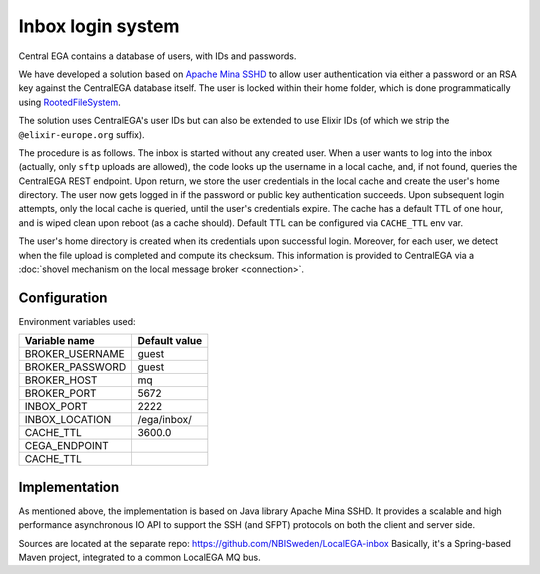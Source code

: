 .. _`inbox login system`:

Inbox login system
==================

Central EGA contains a database of users, with IDs and passwords.

We have developed a solution based on `Apache Mina SSHD
<https://mina.apache.org/sshd-project/>`_
to allow user authentication via
either a password or an RSA key against the CentralEGA database
itself. The user is locked within their home folder, which is done programmatically using `RootedFileSystem
<https://github.com/apache/mina-sshd/blob/master/sshd-core/src/main/java/org/apache/sshd/common/file/root/RootedFileSystem.java>`_.

The solution uses CentralEGA's user IDs but can also be extended to
use Elixir IDs (of which we strip the ``@elixir-europe.org`` suffix).


The procedure is as follows. The inbox is started without any created
user. When a user wants to log into the inbox (actually, only ``sftp``
uploads are allowed), the code looks up the username in a local
cache, and, if not found, queries the CentralEGA REST endpoint. Upon
return, we store the user credentials in the local cache and create
the user's home directory. The user now gets logged in if the password
or public key authentication succeeds. Upon subsequent login attempts,
only the local cache is queried, until the user's credentials
expire. The cache has a default TTL of one hour, and is wiped clean
upon reboot (as a cache should). Default TTL can be configured via ``CACHE_TTL`` env var.

The user's home directory is created when its credentials upon successful login.
Moreover, for each user, we detect when the file upload is completed and compute its
checksum. This information is provided to CentralEGA via a
:doc:`shovel mechanism on the local message broker <connection>`.

Configuration
-------------

Environment variables used:

+------------------+---------------+
| Variable name    | Default value |
+==================+===============+
| BROKER_USERNAME  | guest         |
+------------------+---------------+
| BROKER_PASSWORD  | guest         |
+------------------+---------------+
| BROKER_HOST      | mq            |
+------------------+---------------+
| BROKER_PORT      | 5672          |
+------------------+---------------+
| INBOX_PORT       | 2222          |
+------------------+---------------+
| INBOX_LOCATION   | /ega/inbox/   |
+------------------+---------------+
| CACHE_TTL        | 3600.0        |
+------------------+---------------+
| CEGA_ENDPOINT    |               |
+------------------+---------------+
| CACHE_TTL        |               |
+------------------+---------------+

Implementation
--------------

As mentioned above, the implementation is based on Java library Apache Mina SSHD. It provides a scalable and high
performance asynchronous IO API to support the SSH (and SFPT) protocols on both the client and server side.

Sources are located at the separate repo: https://github.com/NBISweden/LocalEGA-inbox
Basically, it's a Spring-based Maven project, integrated to a common LocalEGA MQ bus.
